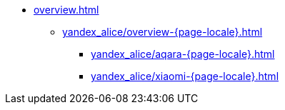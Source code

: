 * xref:overview.adoc[]
** xref:yandex_alice/overview-{page-locale}.adoc[]
*** xref:yandex_alice/aqara-{page-locale}.adoc[]
*** xref:yandex_alice/xiaomi-{page-locale}.adoc[]
